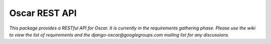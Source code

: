 ==============
Oscar REST API
==============

*This package provides a RESTful API for Oscar.  It is currently in the
requirements gathering phase.  Please use the wiki to view the list of
requirements and the django-oscar@googlegroups.com mailing list for any
discussions.*
